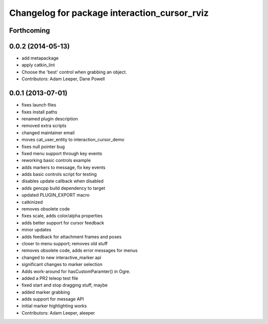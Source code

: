^^^^^^^^^^^^^^^^^^^^^^^^^^^^^^^^^^^^^^^^^^^^^
Changelog for package interaction_cursor_rviz
^^^^^^^^^^^^^^^^^^^^^^^^^^^^^^^^^^^^^^^^^^^^^

Forthcoming
-----------

0.0.2 (2014-05-13)
------------------
* add metapackage
* apply catkin_lint
* Choose the 'best' control when grabbing an object.
* Contributors: Adam Leeper, Dane Powell

0.0.1 (2013-07-01)
------------------
* fixes launch files
* fixes install paths
* renamed plugin description
* removed extra scripts
* changed maintainer email
* moves cat_user_entity to interaction_cursor_demo
* fixes null pointer bug
* fixed menu support through key events
* reworking basic controls example
* adds markers to message, fix key events
* adds basic controls script for testing
* disables update callback when disabled
* adds gencpp build dependency to target
* updated PLUGIN_EXPORT macro
* catkinized
* removes obsolete code
* fixes scale, adds color/alpha properties
* adds better support for cursor feedback
* minor updates
* adds feedback for attachment frames and poses
* closer to menu support; removes old stuff
* removes obsolete code, adds error messages for menus
* changed to new interactive_marker api
* significant changes to marker selection
* Adds work-around for hasCustomParamter() in Ogre.
* added a PR2 teleop test file
* fixed start and stop dragging stuff, maybe
* added marker grabbing
* adds support for message API
* initial marker highlighting works
* Contributors: Adam Leeper, aleeper
